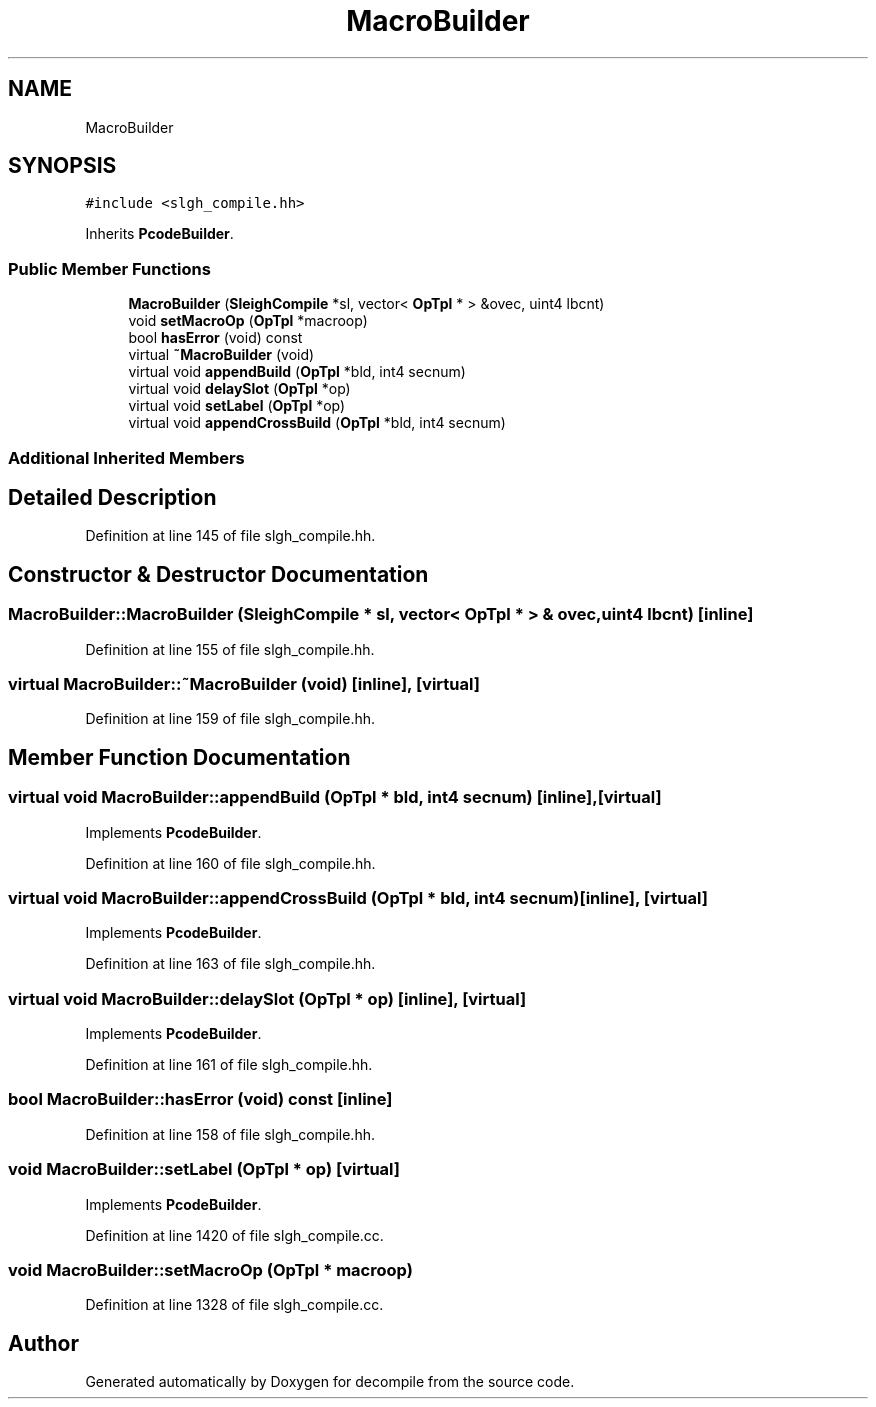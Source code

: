 .TH "MacroBuilder" 3 "Sun Apr 14 2019" "decompile" \" -*- nroff -*-
.ad l
.nh
.SH NAME
MacroBuilder
.SH SYNOPSIS
.br
.PP
.PP
\fC#include <slgh_compile\&.hh>\fP
.PP
Inherits \fBPcodeBuilder\fP\&.
.SS "Public Member Functions"

.in +1c
.ti -1c
.RI "\fBMacroBuilder\fP (\fBSleighCompile\fP *sl, vector< \fBOpTpl\fP * > &ovec, uint4 lbcnt)"
.br
.ti -1c
.RI "void \fBsetMacroOp\fP (\fBOpTpl\fP *macroop)"
.br
.ti -1c
.RI "bool \fBhasError\fP (void) const"
.br
.ti -1c
.RI "virtual \fB~MacroBuilder\fP (void)"
.br
.ti -1c
.RI "virtual void \fBappendBuild\fP (\fBOpTpl\fP *bld, int4 secnum)"
.br
.ti -1c
.RI "virtual void \fBdelaySlot\fP (\fBOpTpl\fP *op)"
.br
.ti -1c
.RI "virtual void \fBsetLabel\fP (\fBOpTpl\fP *op)"
.br
.ti -1c
.RI "virtual void \fBappendCrossBuild\fP (\fBOpTpl\fP *bld, int4 secnum)"
.br
.in -1c
.SS "Additional Inherited Members"
.SH "Detailed Description"
.PP 
Definition at line 145 of file slgh_compile\&.hh\&.
.SH "Constructor & Destructor Documentation"
.PP 
.SS "MacroBuilder::MacroBuilder (\fBSleighCompile\fP * sl, vector< \fBOpTpl\fP * > & ovec, uint4 lbcnt)\fC [inline]\fP"

.PP
Definition at line 155 of file slgh_compile\&.hh\&.
.SS "virtual MacroBuilder::~MacroBuilder (void)\fC [inline]\fP, \fC [virtual]\fP"

.PP
Definition at line 159 of file slgh_compile\&.hh\&.
.SH "Member Function Documentation"
.PP 
.SS "virtual void MacroBuilder::appendBuild (\fBOpTpl\fP * bld, int4 secnum)\fC [inline]\fP, \fC [virtual]\fP"

.PP
Implements \fBPcodeBuilder\fP\&.
.PP
Definition at line 160 of file slgh_compile\&.hh\&.
.SS "virtual void MacroBuilder::appendCrossBuild (\fBOpTpl\fP * bld, int4 secnum)\fC [inline]\fP, \fC [virtual]\fP"

.PP
Implements \fBPcodeBuilder\fP\&.
.PP
Definition at line 163 of file slgh_compile\&.hh\&.
.SS "virtual void MacroBuilder::delaySlot (\fBOpTpl\fP * op)\fC [inline]\fP, \fC [virtual]\fP"

.PP
Implements \fBPcodeBuilder\fP\&.
.PP
Definition at line 161 of file slgh_compile\&.hh\&.
.SS "bool MacroBuilder::hasError (void) const\fC [inline]\fP"

.PP
Definition at line 158 of file slgh_compile\&.hh\&.
.SS "void MacroBuilder::setLabel (\fBOpTpl\fP * op)\fC [virtual]\fP"

.PP
Implements \fBPcodeBuilder\fP\&.
.PP
Definition at line 1420 of file slgh_compile\&.cc\&.
.SS "void MacroBuilder::setMacroOp (\fBOpTpl\fP * macroop)"

.PP
Definition at line 1328 of file slgh_compile\&.cc\&.

.SH "Author"
.PP 
Generated automatically by Doxygen for decompile from the source code\&.
